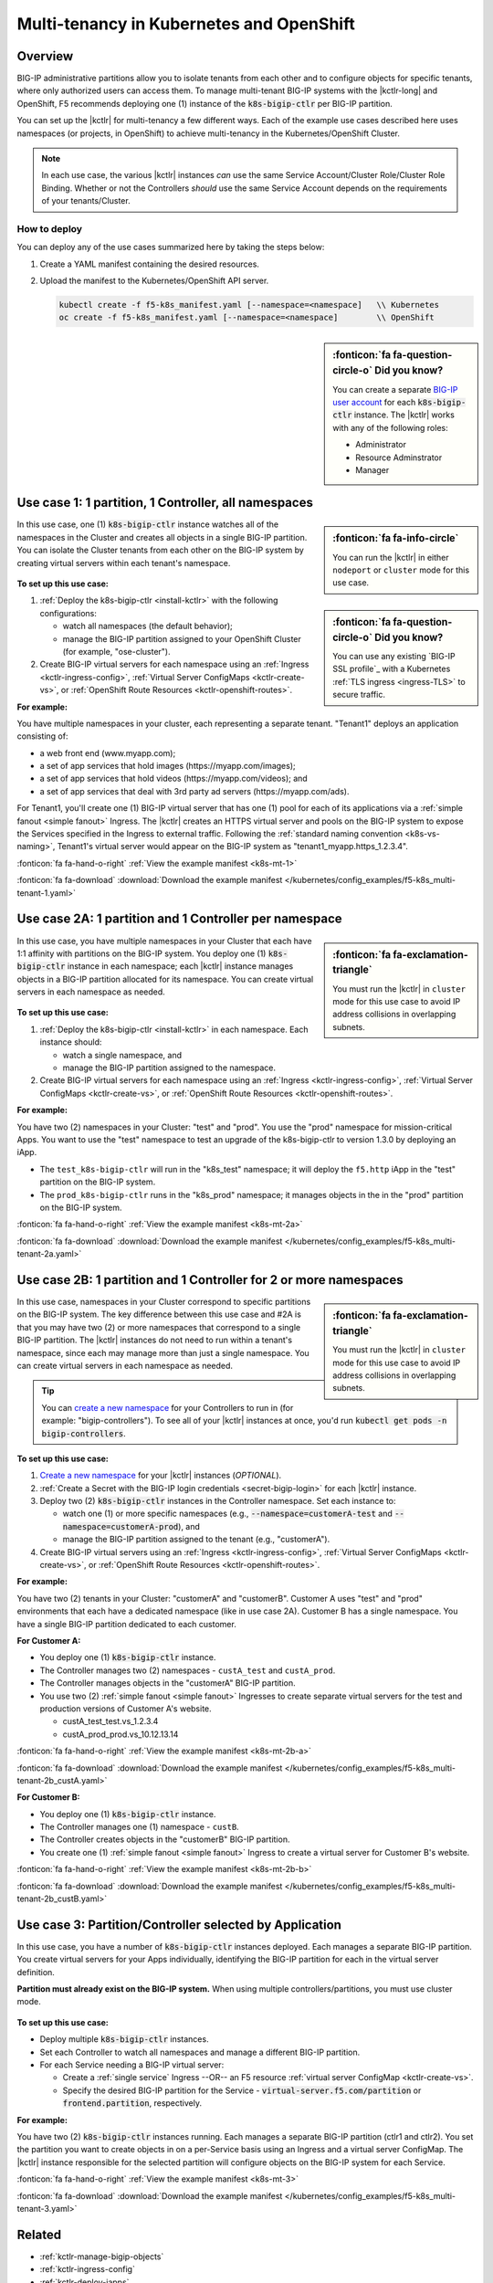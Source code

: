 .. index::
   single: BIG-IP Controller; Kubernetes; multi-tenancy
   single: BIG-IP Controller; Openshift; multi-tenancy

.. _openshift multi-tenancy:

Multi-tenancy in Kubernetes and OpenShift
=========================================

Overview
--------

BIG-IP administrative partitions allow you to isolate tenants from each other and to configure objects for specific tenants, where only authorized users can access them. To manage multi-tenant BIG-IP systems with the |kctlr-long| and OpenShift, F5 recommends deploying one (1) instance of the :code:`k8s-bigip-ctlr` per BIG-IP partition.

You can set up the |kctlr| for multi-tenancy a few different ways. Each of the example use cases described here uses namespaces (or projects, in OpenShift) to achieve multi-tenancy in the Kubernetes/OpenShift Cluster.

.. note::

   In each use case, the various |kctlr| instances *can* use the same Service Account/Cluster Role/Cluster Role Binding. Whether or not the Controllers *should* use the same Service Account depends on the requirements of your tenants/Cluster.

How to deploy
`````````````

You can deploy any of the use cases summarized here by taking the steps below:

#. Create a YAML manifest containing the desired resources.
#. Upload the manifest to the Kubernetes/OpenShift API server.

   .. code-block:: bash

      kubectl create -f f5-k8s_manifest.yaml [--namespace=<namespace]   \\ Kubernetes
      oc create -f f5-k8s_manifest.yaml [--namespace=<namespace]        \\ OpenShift


.. sidebar:: :fonticon:`fa fa-question-circle-o` Did you know?

   You can create a separate `BIG-IP user account`_ for each :code:`k8s-bigip-ctlr` instance. The |kctlr| works with any of the following roles:

   - Administrator
   - Resource Adminstrator
   - Manager


.. _multi-tenant use-case-1:

Use case 1: 1 partition, 1 Controller, all namespaces
-----------------------------------------------------

.. sidebar:: :fonticon:`fa fa-info-circle`

   You can run the |kctlr| in either ``nodeport`` or ``cluster`` mode for this use case.

In this use case, one (1) :code:`k8s-bigip-ctlr` instance watches all of the namespaces in the Cluster and creates all objects in a single BIG-IP partition. You can isolate the Cluster tenants from each other on the BIG-IP system by creating virtual servers within each tenant's namespace.

.. figure:: /_static/media/kctlr-mt-1.png
   :scale: 70
   :alt: A diagram showing one BIG-IP Controller watching all namespaces in a multi-tenant cluster. The Controller creates all objects in a single BIG-IP partition.

.. sidebar:: :fonticon:`fa fa-question-circle-o` Did you know?

   You can use any existing `BIG-IP SSL profile`_ with a Kubernetes :ref:`TLS ingress <ingress-TLS>` to secure traffic.

**To set up this use case:**

#. :ref:`Deploy the k8s-bigip-ctlr <install-kctlr>` with the following configurations:

   - watch all namespaces (the default behavior);
   - manage the BIG-IP partition assigned to your OpenShift Cluster (for example, "ose-cluster").

#. Create BIG-IP virtual servers for each namespace using an :ref:`Ingress <kctlr-ingress-config>`, :ref:`Virtual Server ConfigMaps <kctlr-create-vs>`, or :ref:`OpenShift Route Resources <kctlr-openshift-routes>`.


**For example:**

You have multiple namespaces in your cluster, each representing a separate tenant. "Tenant1" deploys an application consisting of:

- a web front end (www.myapp.com);
- a set of app services that hold images (\https://myapp.com/images);
- a set of app services that hold videos (\https://myapp.com/videos); and
- a set of app services that deal with 3rd party ad servers (\https://myapp.com/ads).

For Tenant1, you'll create one (1) BIG-IP virtual server that has one (1) pool for each of its applications via a :ref:`simple fanout <simple fanout>` Ingress. The |kctlr| creates an HTTPS virtual server and pools on the BIG-IP system to expose the Services specified in the Ingress to external traffic. Following the :ref:`standard naming convention <k8s-vs-naming>`, Tenant1's virtual server would appear on the BIG-IP system as "tenant1_myapp.https_1.2.3.4".

:fonticon:`fa fa-hand-o-right` :ref:`View the example manifest <k8s-mt-1>`

:fonticon:`fa fa-download` :download:`Download the example manifest </kubernetes/config_examples/f5-k8s_multi-tenant-1.yaml>`

.. _multi-tenant use-case-2A:

Use case 2A: 1 partition and 1 Controller per namespace
-------------------------------------------------------

.. sidebar:: :fonticon:`fa fa-exclamation-triangle`

   You must run the |kctlr| in ``cluster`` mode for this use case to avoid IP address collisions in overlapping subnets.

In this use case, you have multiple namespaces in your Cluster that each have 1:1 affinity with partitions on the BIG-IP system. You deploy one (1) :code:`k8s-bigip-ctlr` instance in each namespace; each |kctlr| instance manages objects in a BIG-IP partition allocated for its namespace. You can create virtual servers in each namespace as needed.

.. figure:: /_static/media/kctlr-mt-2a.png
   :scale: 70
   :alt: A diagram showing multiple BIG-IP Controllers in a multi-tenant cluster. Each Controller instance resides in a specific namespace; it creates objects for resources in that namespace in a specific BIG-IP partition.

**To set up this use case:**

#. :ref:`Deploy the k8s-bigip-ctlr <install-kctlr>` in each namespace. Each instance should:

   - watch a single namespace, and
   - manage the BIG-IP partition assigned to the namespace.

#. Create BIG-IP virtual servers for each namespace using an :ref:`Ingress <kctlr-ingress-config>`, :ref:`Virtual Server ConfigMaps <kctlr-create-vs>`, or :ref:`OpenShift Route Resources <kctlr-openshift-routes>`.

**For example:**

You have two (2) namespaces in your Cluster: "test" and "prod". You use the "prod" namespace for mission-critical Apps. You want to use the "test" namespace to test an upgrade of the k8s-bigip-ctlr to version 1.3.0 by deploying an iApp.

- The ``test_k8s-bigip-ctlr`` will run in the "k8s_test" namespace; it will deploy the ``f5.http`` iApp in the "test" partition on the BIG-IP system.
- The ``prod_k8s-bigip-ctlr`` runs in the "k8s_prod" namespace; it manages objects in the in the "prod" partition on the BIG-IP system.

:fonticon:`fa fa-hand-o-right` :ref:`View the example manifest <k8s-mt-2a>`

:fonticon:`fa fa-download` :download:`Download the example manifest </kubernetes/config_examples/f5-k8s_multi-tenant-2a.yaml>`

.. _multi-tenant use-case-2B:

Use case 2B: 1 partition and 1 Controller for 2 or more namespaces
------------------------------------------------------------------

.. sidebar:: :fonticon:`fa fa-exclamation-triangle`

   You must run the |kctlr| in ``cluster`` mode for this use case to avoid IP address collisions in overlapping subnets.

In this use case, namespaces in your Cluster correspond to specific partitions on the BIG-IP system. The key difference between this use case and #2A is that you may have two (2) or more namespaces that correspond to a single BIG-IP partition. The |kctlr| instances do not need to run within a tenant's namespace, since each may manage more than just a single namespace. You can create virtual servers in each namespace as needed.

.. tip::

   You can `create a new namespace`_ for your Controllers to run in (for example: "bigip-controllers"). To see all of your |kctlr| instances at once, you'd run :code:`kubectl get pods -n bigip-controllers`.

\

.. figure:: /_static/media/kctlr-mt-2b.png
   :scale: 70
   :alt: A diagram showing 2 BIG-IP Controllers in a multi-tenant cluster. One Controller instance manages objects for 2 namespaces in a specific BIG-IP partition. The other Controller instance manages objects for a single, separate namespace in its own BIG-IP partition.

**To set up this use case:**

#. `Create a new namespace`_ for your |kctlr| instances (*OPTIONAL*).
#. :ref:`Create a Secret with the BIG-IP login credentials <secret-bigip-login>` for each |kctlr| instance.
#. Deploy two (2) :code:`k8s-bigip-ctlr` instances in the Controller namespace. Set each instance to:

   - watch one (1) or more specific namespaces (e.g., :code:`--namespace=customerA-test` and :code:`--namespace=customerA-prod`), and
   - manage the BIG-IP partition assigned to the tenant (e.g., "customerA").

#. Create BIG-IP virtual servers using an :ref:`Ingress <kctlr-ingress-config>`, :ref:`Virtual Server ConfigMaps <kctlr-create-vs>`, or :ref:`OpenShift Route Resources <kctlr-openshift-routes>`.

**For example:**

You have two (2) tenants in your Cluster: "customerA" and "customerB". Customer A uses "test" and "prod" environments that each have a dedicated namespace (like in use case 2A). Customer B has a single namespace. You have a single BIG-IP partition dedicated to each customer.

**For Customer A:**

- You deploy one (1) :code:`k8s-bigip-ctlr` instance.
- The Controller manages two (2) namespaces - ``custA_test`` and ``custA_prod``.
- The Controller manages objects in the "customerA" BIG-IP partition.
- You use two (2) :ref:`simple fanout <simple fanout>` Ingresses to create separate virtual servers for the test and production versions of Customer A's website.

  - custA_test_test.vs_1.2.3.4
  - custA_prod_prod.vs_10.12.13.14

:fonticon:`fa fa-hand-o-right` :ref:`View the example manifest <k8s-mt-2b-a>`

:fonticon:`fa fa-download` :download:`Download the example manifest </kubernetes/config_examples/f5-k8s_multi-tenant-2b_custA.yaml>`

**For Customer B:**

- You deploy one (1) :code:`k8s-bigip-ctlr` instance.
- The Controller manages one (1) namespace - ``custB``.
- The Controller creates objects in the "customerB" BIG-IP partition.
- You create one (1) :ref:`simple fanout <simple fanout>` Ingress to create a virtual server for Customer B's website.

:fonticon:`fa fa-hand-o-right` :ref:`View the example manifest <k8s-mt-2b-b>`

:fonticon:`fa fa-download` :download:`Download the example manifest </kubernetes/config_examples/f5-k8s_multi-tenant-2b_custB.yaml>`

.. _multi-tenant use-case-3:

Use case 3: Partition/Controller selected by Application
--------------------------------------------------------

In this use case, you have a number of :code:`k8s-bigip-ctlr` instances deployed. Each manages a separate BIG-IP partition. You create virtual servers for your Apps individually, identifying the BIG-IP partition for each in the virtual server definition.

**Partition must already exist on the BIG-IP system.** When using multiple controllers/partitions, you must use cluster mode.

.. figure:: /_static/media/kctlr-mt-3.png
   :scale: 70
   :alt: A diagram showing 3 BIG-IP Controllers. Each manages a separate BIG-IP partition. Applications use the "partition" configuration parameter to tell the BIG-IP Controllers in which BIG-IP partition they should create objects for the Apps.

**To set up this use case:**

- Deploy multiple :code:`k8s-bigip-ctlr` instances.
- Set each Controller to watch all namespaces and manage a different BIG-IP partition.
- For each Service needing a BIG-IP virtual server:

  - Create a :ref:`single service` Ingress --OR-- an F5 resource :ref:`virtual server ConfigMap <kctlr-create-vs>`.
  - Specify the desired BIG-IP partition for the Service - :code:`virtual-server.f5.com/partition` or :code:`frontend.partition`, respectively.

**For example:**

You have two (2) :code:`k8s-bigip-ctlr` instances running. Each manages a separate BIG-IP partition (ctlr1 and ctlr2). You set the partition you want to create objects in on a per-Service basis using an Ingress and a virtual server ConfigMap. The |kctlr| instance responsible for the selected partition will configure objects on the BIG-IP system for each Service.

:fonticon:`fa fa-hand-o-right` :ref:`View the example manifest <k8s-mt-3>`

:fonticon:`fa fa-download` :download:`Download the example manifest </kubernetes/config_examples/f5-k8s_multi-tenant-3.yaml>`


Related
-------

- :ref:`kctlr-manage-bigip-objects`
- :ref:`kctlr-ingress-config`
- :ref:`kctlr-deploy-iapps`
- :ref:`kctlr-openshift-routes`

.. _Projects: https://docs.openshift.org/1.4/architecture/core_concepts/projects_and_users.html#projects
.. _BIG-IP user account: https://support.f5.com/kb/en-us/products/big-ip_ltm/manuals/product/bigip-user-account-administration-13-0-0/1.html
.. _Create a new namespace: https://kubernetes.io/docs/tasks/administer-cluster/namespaces/

